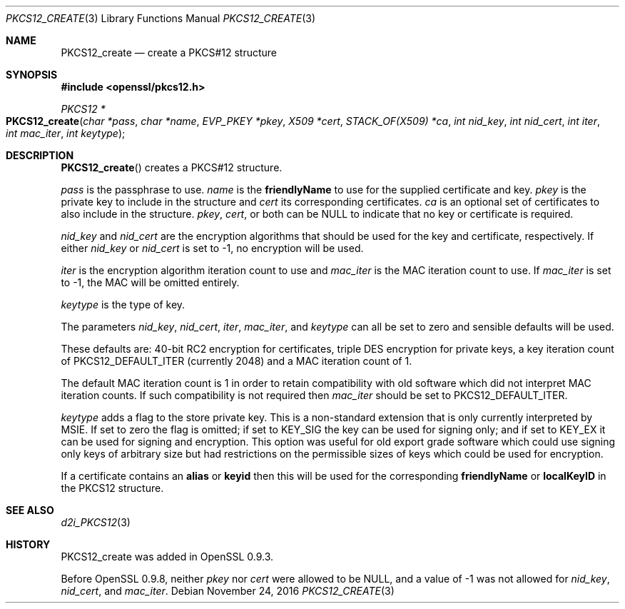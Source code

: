 .\"	$OpenBSD: PKCS12_create.3,v 1.3 2016/11/24 19:45:16 jmc Exp $
.\"
.Dd $Mdocdate: November 24 2016 $
.Dt PKCS12_CREATE 3
.Os
.Sh NAME
.Nm PKCS12_create
.Nd create a PKCS#12 structure
.Sh SYNOPSIS
.In openssl/pkcs12.h
.Ft PKCS12 *
.Fo PKCS12_create
.Fa "char *pass"
.Fa "char *name"
.Fa "EVP_PKEY *pkey"
.Fa "X509 *cert"
.Fa "STACK_OF(X509) *ca"
.Fa "int nid_key"
.Fa "int nid_cert"
.Fa "int iter"
.Fa "int mac_iter"
.Fa "int keytype"
.Fc
.Sh DESCRIPTION
.Fn PKCS12_create
creates a PKCS#12 structure.
.Pp
.Fa pass
is the passphrase to use.
.Fa name
is the
.Sy friendlyName
to use for the supplied certificate and key.
.Fa pkey
is the private key to include in the structure and
.Fa cert
its corresponding certificates.
.Fa ca
is an optional set of certificates to also include in the structure.
.Fa pkey ,
.Fa cert ,
or both can be
.Dv NULL
to indicate that no key or certificate is required.
.Pp
.Fa nid_key
and
.Fa nid_cert
are the encryption algorithms that should be used for the key and
certificate, respectively.
If either
.Fa nid_key
or
.Fa nid_cert
is set to -1, no encryption will be used.
.Pp
.Fa iter
is the encryption algorithm iteration count to use and
.Fa mac_iter
is the MAC iteration count to use.
If
.Fa mac_iter
is set to -1, the MAC will be omitted entirely.
.Pp
.Fa keytype
is the type of key.
.Pp
The parameters
.Fa nid_key ,
.Fa nid_cert ,
.Fa iter ,
.Fa mac_iter ,
and
.Fa keytype
can all be set to zero and sensible defaults will be used.
.Pp
These defaults are: 40-bit RC2 encryption for certificates, triple DES
encryption for private keys, a key iteration count of
PKCS12_DEFAULT_ITER (currently 2048) and a MAC iteration count of 1.
.Pp
The default MAC iteration count is 1 in order to retain compatibility
with old software which did not interpret MAC iteration counts.
If such compatibility is not required then
.Fa mac_iter
should be set to PKCS12_DEFAULT_ITER.
.Pp
.Fa keytype
adds a flag to the store private key.
This is a non-standard extension that is only currently interpreted by
MSIE.
If set to zero the flag is omitted; if set to
.Dv KEY_SIG
the key can be used for signing only; and if set to
.Dv KEY_EX
it can be used for signing and encryption.
This option was useful for old export grade software which could use
signing only keys of arbitrary size but had restrictions on the
permissible sizes of keys which could be used for encryption.
.Pp
If a certificate contains an
.Sy alias
or
.Sy keyid
then this will be used for the corresponding
.Sy friendlyName
or
.Sy localKeyID
in the PKCS12 structure.
.Sh SEE ALSO
.Xr d2i_PKCS12 3
.Sh HISTORY
PKCS12_create was added in OpenSSL 0.9.3.
.Pp
Before OpenSSL 0.9.8, neither
.Fa pkey
nor
.Fa cert
were allowed to be
.Dv NULL ,
and a value of -1 was not allowed for
.Fa nid_key ,
.Fa nid_cert ,
and
.Fa mac_iter .
